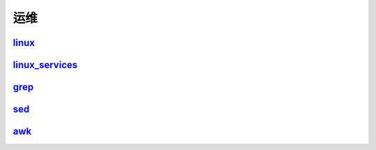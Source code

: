 =======================================
运维
=======================================

linux_
=======================================

..  _linux: https://linux.linuxpanda.tech

linux_services_
=======================================

.. _linux_services: https://ls.linuxpanda.tech

grep_
=======================================

.. _grep: https://grep.linuxpanda.tech

sed_
=======================================

.. _sed: https://sed.linuxpanda.tech


awk_
=======================================

.. _awk: https://awk.linuxpanda.tech